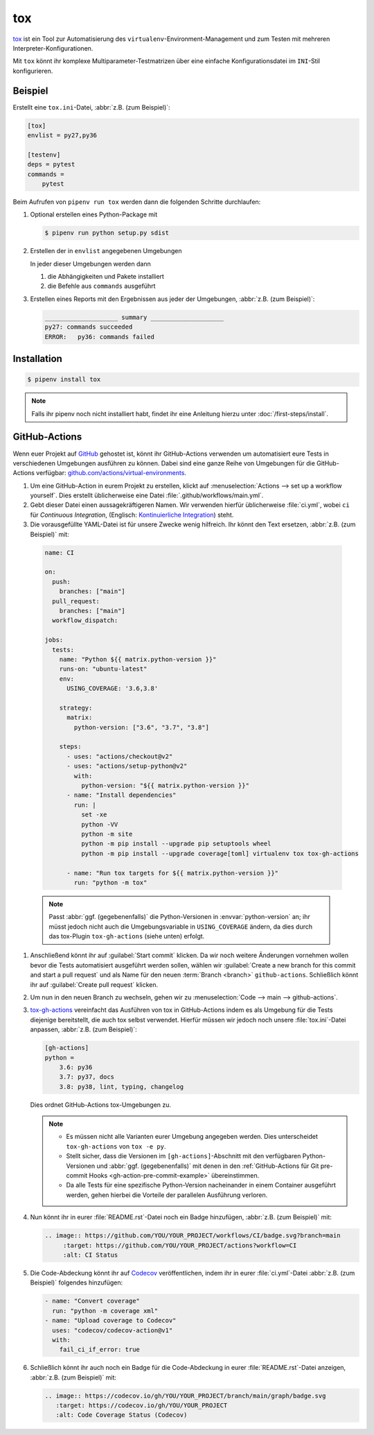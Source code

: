 tox
===

`tox <https://tox.readthedocs.io/>`_ ist ein Tool zur Automatisierung des
``virtualenv``-Environment-Management und zum Testen mit mehreren
Interpreter-Konfigurationen.

Mit ``tox`` könnt ihr komplexe Multiparameter-Testmatrizen über eine einfache
Konfigurationsdatei im ``INI``-Stil konfigurieren.

Beispiel
--------

Erstellt eine ``tox.ini``-Datei, :abbr:`z.B. (zum Beispiel)`:

.. code-block:: ini

    [tox]
    envlist = py27,py36

    [testenv]
    deps = pytest
    commands =
        pytest

Beim Aufrufen von ``pipenv run tox`` werden dann die folgenden Schritte
durchlaufen:

#. Optional erstellen eines Python-Package mit

   .. code-block:: console

        $ pipenv run python setup.py sdist

#. Erstellen der in ``envlist`` angegebenen Umgebungen

   In jeder dieser Umgebungen werden dann

   #. die Abhängigkeiten und Pakete installiert
   #. die Befehle aus ``commands`` ausgeführt

#. Erstellen eines Reports mit den Ergebnissen aus jeder der Umgebungen,
   :abbr:`z.B. (zum Beispiel)`:

   .. code-block:: text

        ____________________ summary ____________________
        py27: commands succeeded
        ERROR:   py36: commands failed

.. seealso::

   * `Beispiele <https://tox.readthedocs.io/en/latest/examples.html>`_

Installation
------------

.. code-block:: console

    $ pipenv install tox

.. note::
   Falls ihr pipenv noch nicht installiert habt, findet ihr eine Anleitung
   hierzu unter :doc:`/first-steps/install`.

.. seealso::
   * `tox plugins <https://tox.readthedocs.io/en/latest/plugins.html>`_

GitHub-Actions
--------------

Wenn euer Projekt auf `GitHub <https://github.com/>`_ gehostet ist, könnt ihr
GitHub-Actions verwenden um automatisiert eure Tests in verschiedenen Umgebungen
ausführen zu können. Dabei sind eine ganze Reihe von Umgebungen für die
GitHub-Actions verfügbar: `github.com/actions/virtual-environments
<https://github.com/actions/virtual-environments/#readme>`_.

#. Um eine GitHub-Action in eurem Projekt zu erstellen, klickt auf
   :menuselection:`Actions --> set up a workflow yourself`. Dies erstellt
   üblicherweise eine Datei :file:`.github/workflows/main.yml`.
#. Gebt dieser Datei einen aussagekräftigeren Namen. Wir verwenden hierfür
   üblicherweise :file:`ci.yml`, wobei ``ci`` für *Continuous Integration*,
   (Englisch: `Kontinuierliche Integration
   <https://de.wikipedia.org/wiki/Kontinuierliche_Integration>`_) steht.
#.  Die vorausgefüllte YAML-Datei ist für unsere Zwecke wenig hilfreich. Ihr
    könnt den Text ersetzen, :abbr:`z.B. (zum Beispiel)` mit:

   .. code-block:: yaml

    name: CI

    on:
      push:
        branches: ["main"]
      pull_request:
        branches: ["main"]
      workflow_dispatch:

    jobs:
      tests:
        name: "Python ${{ matrix.python-version }}"
        runs-on: "ubuntu-latest"
        env:
          USING_COVERAGE: '3.6,3.8'

        strategy:
          matrix:
            python-version: ["3.6", "3.7", "3.8"]

        steps:
          - uses: "actions/checkout@v2"
          - uses: "actions/setup-python@v2"
            with:
              python-version: "${{ matrix.python-version }}"
          - name: "Install dependencies"
            run: |
              set -xe
              python -VV
              python -m site
              python -m pip install --upgrade pip setuptools wheel
              python -m pip install --upgrade coverage[toml] virtualenv tox tox-gh-actions

          - name: "Run tox targets for ${{ matrix.python-version }}"
            run: "python -m tox"

   .. note::
      Passt :abbr:`ggf. (gegebenenfalls)` die Python-Versionen in
      :envvar:`python-version` an; ihr müsst jedoch nicht auch die
      Umgebungsvariable in ``USING_COVERAGE`` ändern, da dies durch das
      tox-Plugin ``tox-gh-actions`` (siehe unten) erfolgt.

#. Anschließend könnt ihr auf :guilabel:`Start commit` klicken. Da wir noch
   weitere Änderungen vornehmen wollen bevor die Tests automatisiert ausgeführt
   werden sollen, wählen wir :guilabel:`Create a new branch for this commit and
   start a pull request` und als Name für den neuen :term:`Branch <branch>`
   ``github-actions``. Schließlich könnt ihr auf :guilabel:`Create pull request`
   klicken.
#. Um nun in den neuen Branch zu wechseln, gehen wir zu :menuselection:`Code -->
   main --> github-actions`.
#. `tox-gh-actions <https://pypi.org/project/tox-gh-actions/>`_ vereinfacht das
   Ausführen von tox in GitHub-Actions indem es als Umgebung für die Tests
   diejenige bereitstellt, die auch tox selbst verwendet. Hierfür müssen wir
   jedoch noch unsere :file:`tox.ini`-Datei anpassen, :abbr:`z.B. (zum
   Beispiel)`:

   .. code-block:: ini

    [gh-actions]
    python =
        3.6: py36
        3.7: py37, docs
        3.8: py38, lint, typing, changelog

   Dies ordnet GitHub-Actions tox-Umgebungen zu.

   .. note::
      * Es müssen nicht alle Varianten eurer Umgebung angegeben werden. Dies
        unterscheidet ``tox-gh-actions`` von ``tox -e py``.
      * Stellt sicher, dass die Versionen im ``[gh-actions]``-Abschnitt mit den
        verfügbaren Python-Versionen und :abbr:`ggf. (gegebenenfalls)` mit denen
        in den :ref:`GitHub-Actions für Git pre-commit Hooks
        <gh-action-pre-commit-example>` übereinstimmen.
      * Da alle Tests für eine spezifische Python-Version nacheinander in einem
        Container ausgeführt werden, gehen hierbei die Vorteile der parallelen
        Ausführung verloren.

#. Nun könnt ihr in eurer :file:`README.rst`-Datei noch ein Badge hinzufügen,
   :abbr:`z.B. (zum Beispiel)` mit:

   .. code-block::

    .. image:: https://github.com/YOU/YOUR_PROJECT/workflows/CI/badge.svg?branch=main
         :target: https://github.com/YOU/YOUR_PROJECT/actions?workflow=CI
         :alt: CI Status

#. Die Code-Abdeckung könnt ihr auf `Codecov <https://about.codecov.io/>`_
   veröffentlichen, indem ihr in eurer :file:`ci.yml`-Datei :abbr:`z.B. (zum
   Beispiel)` folgendes hinzufügen:

   .. code-block:: yaml

    - name: "Convert coverage"
      run: "python -m coverage xml"
    - name: "Upload coverage to Codecov"
      uses: "codecov/codecov-action@v1"
      with:
        fail_ci_if_error: true

#. Schließlich könnt ihr auch noch ein Badge für die Code-Abdeckung in eurer
   :file:`README.rst`-Datei anzeigen, :abbr:`z.B. (zum Beispiel)` mit:

   .. code-block::

    .. image:: https://codecov.io/gh/YOU/YOUR_PROJECT/branch/main/graph/badge.svg
       :target: https://codecov.io/gh/YOU/YOUR_PROJECT
       :alt: Code Coverage Status (Codecov)

.. seealso::
   * `Build & test Python
     <https://docs.github.com/en/actions/guides/building-and-testing-python>`_
   * `Workflow syntax
     <https://docs.github.com/en/actions/reference/workflow-syntax-for-github-actions>`_
